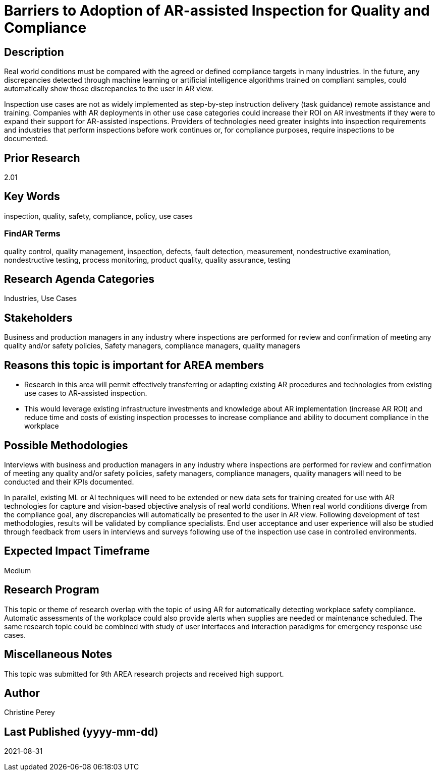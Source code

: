 [[ra-Uinspection5-barriers]]

# Barriers to Adoption of AR-assisted Inspection for Quality and Compliance

## Description
Real world conditions must be compared with the agreed or defined compliance targets in many industries. In the future, any discrepancies detected through machine learning or artificial intelligence algorithms trained on compliant samples, could automatically show those discrepancies to the user in AR view.

Inspection use cases are not as widely implemented as step-by-step instruction delivery (task guidance) remote assistance and training. Companies with AR deployments in other use case categories could increase their ROI on AR investments if they were to expand their support for AR-assisted inspections. Providers of technologies need greater insights into inspection requirements and industries that perform inspections before work continues or, for compliance purposes, require inspections to be documented.

## Prior Research
2.01

## Key Words
inspection, quality, safety, compliance, policy, use cases

### FindAR Terms
quality control, quality management, inspection, defects, fault detection, measurement, nondestructive examination, nondestructive testing, process monitoring, product quality, quality assurance, testing

## Research Agenda Categories
Industries, Use Cases

## Stakeholders
Business and production managers in any industry where inspections are performed for review and confirmation of meeting any quality and/or safety policies, Safety managers, compliance managers, quality managers

## Reasons this topic is important for AREA members
- Research in this area will permit effectively transferring or adapting existing AR procedures and technologies from existing use cases to AR-assisted inspection.
- This would leverage existing infrastructure investments and knowledge about AR implementation (increase AR ROI) and reduce time and costs of existing inspection processes to increase compliance and ability to document compliance in the workplace

## Possible Methodologies
Interviews with business and production managers in any industry where inspections are performed for review and confirmation of meeting any quality and/or safety policies, safety managers, compliance managers, quality managers will need to be conducted and their KPIs documented.

In parallel, existing ML or AI techniques will need to be extended or new data sets for training created for use with AR technologies for capture and vision-based objective analysis of real world conditions. When real world conditions diverge from the compliance goal, any discrepancies will automatically be presented to the user in AR view. Following development of test methodologies, results will be validated by compliance specialists. End user acceptance and user experience will also be studied through feedback from users in interviews and surveys following use of the inspection use case in controlled environments.

## Expected Impact Timeframe
Medium

## Research Program
This topic or theme of research overlap with the topic of using AR for automatically detecting workplace safety compliance. Automatic assessments of the workplace could also provide alerts when supplies are needed or maintenance scheduled. The same research topic could be combined with study of user interfaces and interaction paradigms for emergency response use cases.

## Miscellaneous Notes
This topic was submitted for 9th AREA research projects and received high support.

## Author
Christine Perey

## Last Published (yyyy-mm-dd)
2021-08-31
